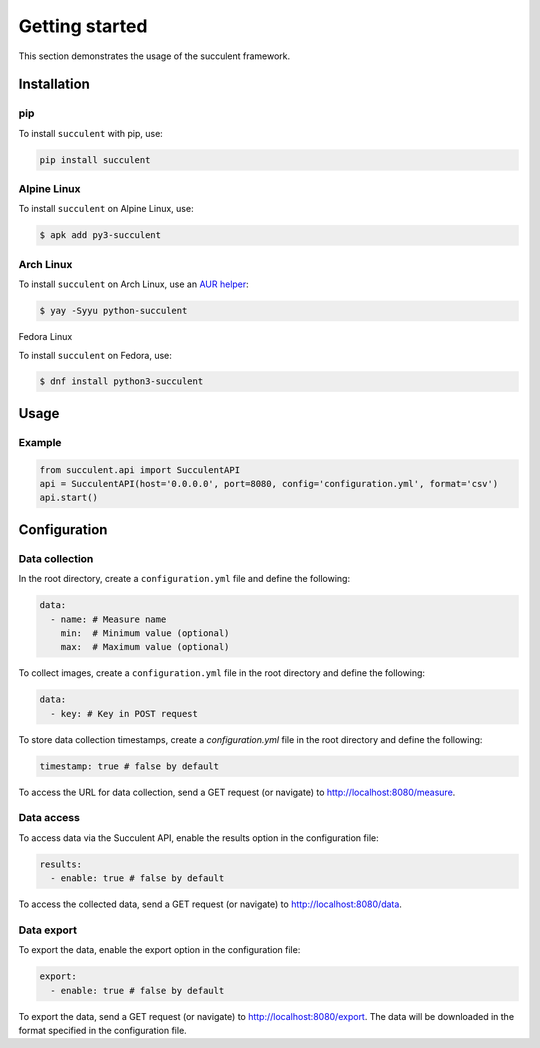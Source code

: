 Getting started
===============

This section demonstrates the usage of the succulent framework.

Installation
------------

pip
~~~

To install ``succulent`` with pip, use:

.. code:: bash

    pip install succulent

Alpine Linux
~~~~~~~~~~~~

To install ``succulent`` on Alpine Linux, use:

.. code:: bash

    $ apk add py3-succulent

Arch Linux
~~~~~~~~~~

To install ``succulent`` on Arch Linux, use an `AUR helper <https://wiki.archlinux.org/title/AUR_helpers>`_:

.. code:: bash

    $ yay -Syyu python-succulent

Fedora Linux

To install ``succulent`` on Fedora, use:

.. code:: bash

    $ dnf install python3-succulent

Usage
-----

Example
~~~~~~~

.. code:: python

    from succulent.api import SucculentAPI
    api = SucculentAPI(host='0.0.0.0', port=8080, config='configuration.yml', format='csv')
    api.start()

Configuration
-------------

Data collection
~~~~~~~~~~~~~~~

In the root directory, create a ``configuration.yml`` file and define the following:

.. code:: yaml

    data:
      - name: # Measure name
        min:  # Minimum value (optional)
        max:  # Maximum value (optional)

To collect images, create a ``configuration.yml`` file in the root directory and define the following:

.. code:: yaml

    data:
      - key: # Key in POST request

To store data collection timestamps, create a `configuration.yml` file in the root directory and define the following:

.. code:: yaml

    timestamp: true # false by default

To access the URL for data collection, send a GET request (or navigate) to `http://localhost:8080/measure <http://localhost:8080/measure>`_.

Data access
~~~~~~~~~~~

To access data via the Succulent API, enable the results option in the configuration file:

.. code:: yaml

    results:
      - enable: true # false by default

To access the collected data, send a GET request (or navigate) to `http://localhost:8080/data <http://localhost:8080/data>`_.

Data export
~~~~~~~~~~~

To export the data, enable the export option in the configuration file:

.. code:: yaml

    export:
      - enable: true # false by default

To export the data, send a GET request (or navigate) to `http://localhost:8080/export <http://localhost:8080/export>`_. The data will be downloaded in the format specified in the configuration file.
